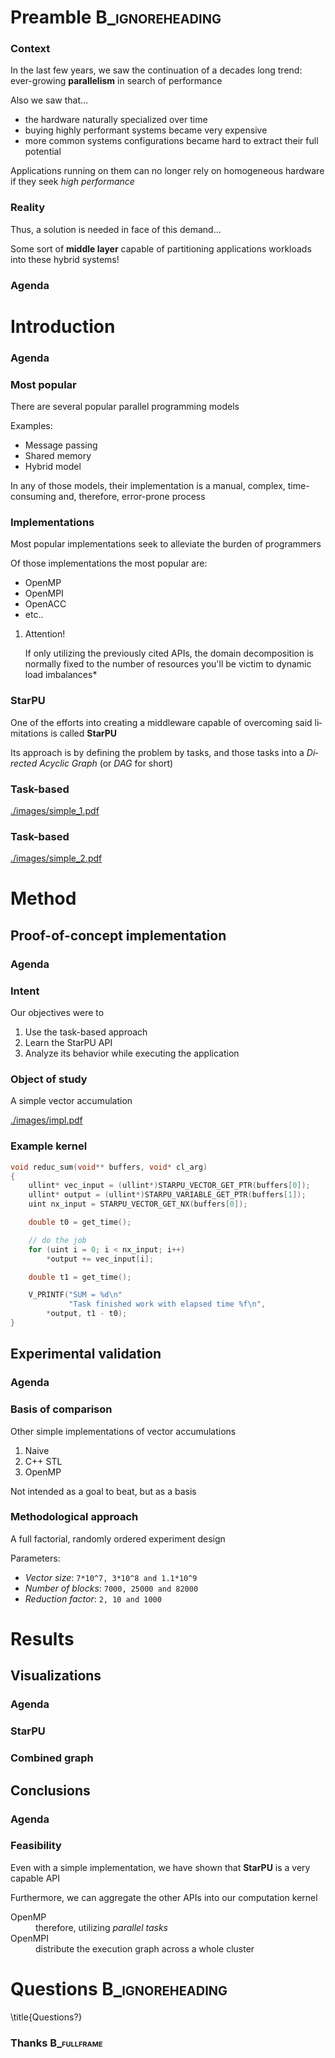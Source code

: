 # -*- org-export-babel-evaluate: nil -*-
# -*- coding: utf-8 -*-
# -*- mode: org -*-
#+startup: beamer

#+beamer_header: \title[Task-Based Parallel Applications]{Computational Experiments on Task-Based Parallel Applications}
#+subtitle: /Salão de Iniciação Científica UFRGS 2019/
#+beamer_header: \author[Henrique Silva \& Lucas Schnorr]{Henrique Corrêa Pereira da Silva\\Lucas Mello Schnorr (advisor)}
#+email: hcpsilva@inf.ufrgs.br, schnorr@inf.ufrgs.br
#+beamer_header: \institute{Institute of Informatics}
#+date:

#+latex_class: beamer
#+latex_class_options: [serif,11pt]
#+beamer_theme: UiB
#+options: author:t title:nil H:3 num:t toc:nil \n:nil @:t ::t |:t ^:t -:t f:t *:t <:t
#+language: pt-br
#+tags: noexport(n) ignore(i)
#+export_exclude_tags: noexport
#+export_select_tags: export
#+latex_header: \usepackage{microtype}
#+latex_header: \usepackage{mathtools}
#+latex_header: \usepackage{palatino}
#+latex_header: \usepackage{amssymb}
#+latex_header: \usepackage{csquotes}
#+latex_header: \usepackage{tikz}
#+latex_header: \usepackage[absolute, overlay]{textpos}
#+latex_header: \setlength{\TPHorizModule}{\paperwidth} % Textpos units
#+latex_header: \setlength{\TPVertModule}{\paperwidth} % Textpos units
#+latex_header: \usetikzlibrary{overlay-beamer-styles}  % Overlay effects for TikZ
#+latex_header: \usemintedstyle{manni}


* Preamble                                                  :B_ignoreheading:
:PROPERTIES:
:BEAMER_env: ignoreheading
:END:
*** Context

\vfill

In the last few years, we saw the continuation of a decades long trend:
ever-growing *parallelism* in search of performance

\pause \vfill

Also we saw that... \pause
- the hardware naturally specialized over time \pause
- buying highly performant systems became very expensive \pause
- more common systems configurations became hard to extract their full potential

\pause \vfill

Applications running on them can no longer rely on homogeneous hardware if they
seek /high performance/

*** Reality

\vfill

Thus, a solution is needed in face of this demand\dots

\pause \vfill

Some sort of *middle layer* capable of partitioning applications workloads into
these hybrid systems!

*** Agenda
:PROPERTIES:
:BEAMER_OPT: plain, noframenumbering
:END:

\tableofcontents

* Introduction
*** Agenda
:PROPERTIES:
:BEAMER_OPT: plain, noframenumbering
:END:

\tableofcontents[currentsubsection, sectionstyle=show/shaded]

*** Most popular

\vfill

There are several popular parallel programming models

\pause \vfill

Examples: \pause

- Message passing \pause
- Shared memory \pause
- Hybrid model

\vfill \pause

In any of those models, their implementation is a manual, complex,
time-consuming and, therefore, error-prone process

*** Implementations

\vfill

Most popular implementations seek to alleviate the burden of programmers

\vfill \pause

Of those implementations the most popular are: \pause

- OpenMP
- OpenMPI
- OpenACC
- etc..

\vfill \pause

**** Attention!

If only utilizing the previously cited APIs, the domain decomposition is
normally fixed to the number of resources \pause *you'll be victim to dynamic
load imbalances*

*** StarPU

\vfill

One of the efforts into creating a middleware capable of overcoming said
limitations is called *StarPU*

\vfill \pause

Its approach is by defining the problem by tasks, and those tasks into a
/Directed Acyclic Graph/ (or /DAG/ for short)

\vfill \pause

#+attr_latex: :width 5cm
[[./images/dag.png]]

*** Task-based

\vfill

#+attr_latex: :width 11cm
[[./images/simple_1.pdf]]

*** Task-based
:PROPERTIES:
:BEAMER_OPT:  noframenumbering
:END:

\vfill

#+attr_latex: :width 11cm
[[./images/simple_2.pdf]]

* Method

** Proof-of-concept implementation

*** Agenda
:PROPERTIES:
:BEAMER_OPT: plain, noframenumbering
:END:

\tableofcontents[currentsubsection, sectionstyle=show/shaded]

*** Intent

\vfill

Our objectives were to

\vfill \pause

1. Use the task-based approach \pause
2. Learn the StarPU API \pause
3. Analyze its behavior while executing the application

*** Object of study

\vfill

A simple vector accumulation

\vfill \pause

#+attr_latex: :width 8.3cm
[[./images/impl.pdf]]

*** Example kernel

\vfill

#+attr_latex: :options fontsize=\scriptsize
#+begin_src c :tangle no
void reduc_sum(void** buffers, void* cl_arg)
{
    ullint* vec_input = (ullint*)STARPU_VECTOR_GET_PTR(buffers[0]);
    ullint* output = (ullint*)STARPU_VARIABLE_GET_PTR(buffers[1]);
    uint nx_input = STARPU_VECTOR_GET_NX(buffers[0]);

    double t0 = get_time();

    // do the job
    for (uint i = 0; i < nx_input; i++)
        *output += vec_input[i];

    double t1 = get_time();

    V_PRINTF("SUM = %d\n"
             "Task finished work with elapsed time %f\n",
        *output, t1 - t0);
}
#+end_src

** Experimental validation

*** Agenda
:PROPERTIES:
:BEAMER_OPT: plain, noframenumbering
:END:

\tableofcontents[currentsubsection, sectionstyle=show/shaded]

*** Basis of comparison

\vfill

Other simple implementations of vector accumulations

\vfill \pause

1. Naive
2. C++ STL
3. OpenMP

\vfill \pause

Not intended as a goal to beat, but as a basis

*** Methodological approach

\vfill

A full factorial, randomly ordered experiment design

\vfill \pause

Parameters:
- /Vector size/: =7*10^7, 3*10^8 and 1.1*10^9=
- /Number of blocks/: =7000, 25000 and 82000=
- /Reduction factor/: =2, 10 and 1000=

* Results

** Visualizations

*** Agenda
:PROPERTIES:
:BEAMER_OPT: plain, noframenumbering
:END:

\tableofcontents[currentsubsection, sectionstyle=show/shaded]

*** StarPU

\vfill

#+attr_latex: :height 8cm
[[./images/all_parameters.png]]

*** Combined graph

\vfill

#+attr_latex: :height 8cm
[[./images/combined.png]]

** Conclusions

*** Agenda
:PROPERTIES:
:BEAMER_OPT: plain, noframenumbering
:END:

\tableofcontents[currentsubsection, sectionstyle=show/shaded]

*** Feasibility

\vfill

Even with a simple implementation, we have shown that *StarPU* is a very capable
API

\vfill \pause

Furthermore, we can aggregate the other APIs into our computation kernel \pause

- OpenMP :: therefore, utilizing /parallel tasks/
- OpenMPI :: distribute the execution graph across a whole cluster

* Questions                                                 :B_ignoreheading:
:PROPERTIES:
:BEAMER_env: ignoreheading
:END:

\setbeamercolor{background canvas}{bg = uibgray}
\title{Questions?}

*** Thanks                                                    :B_fullframe:
:PROPERTIES:
:BEAMER_OPT: b, plain, noframenumbering
:BEAMER_env: fullframe
:END:

\titlepage
\vspace*{1.3em}
